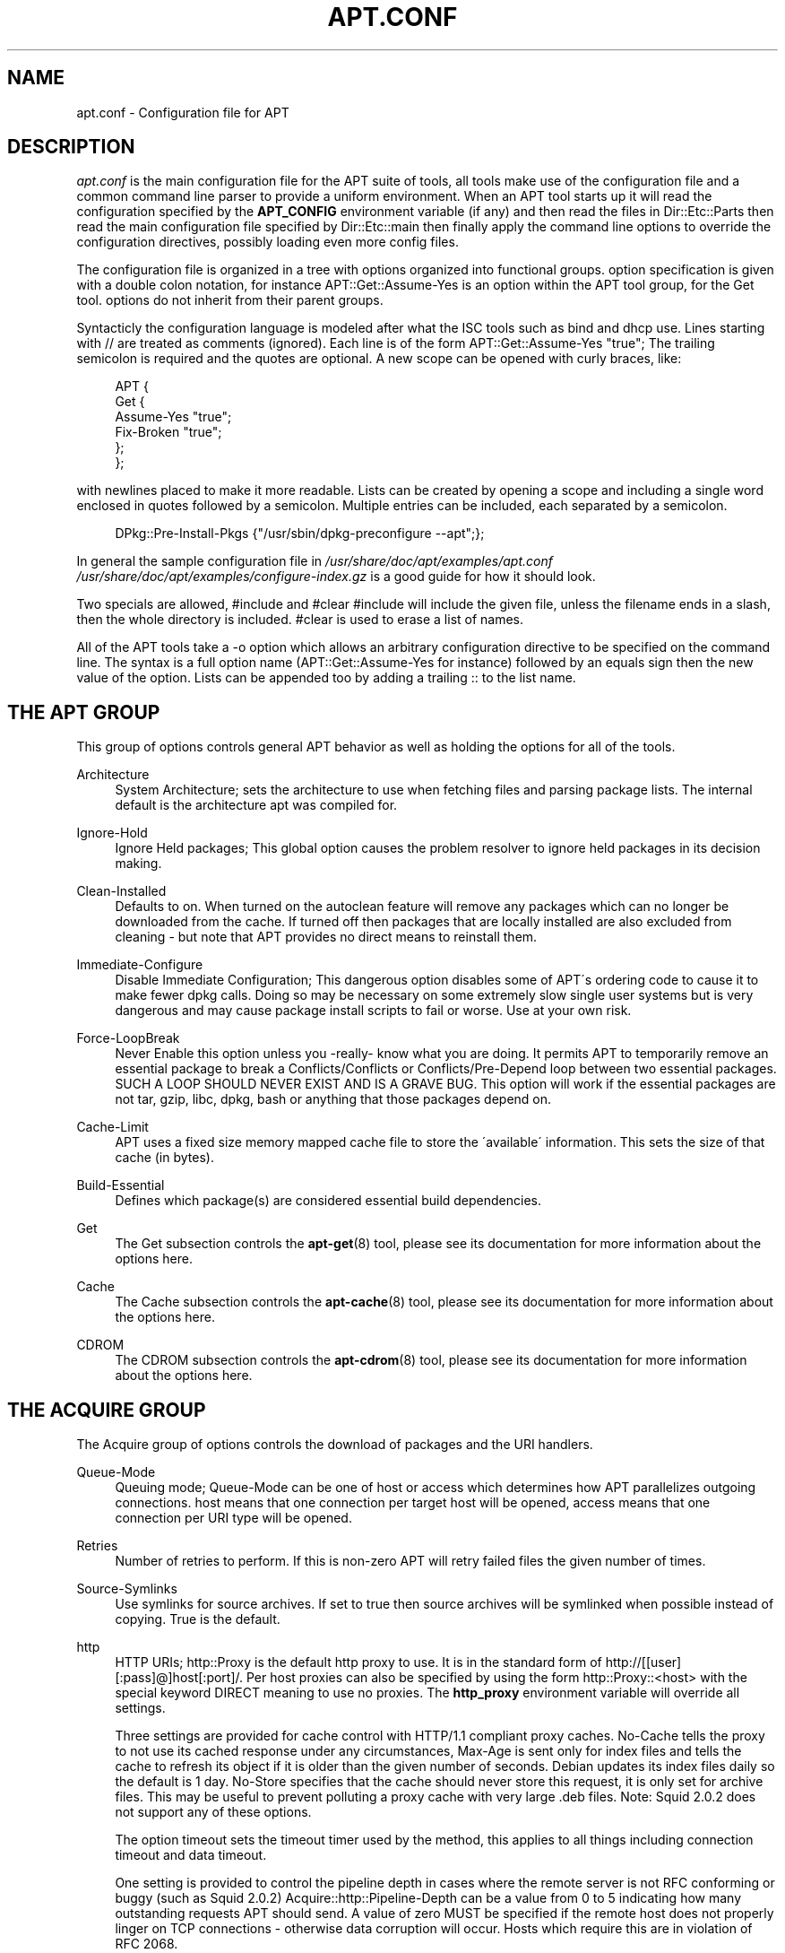 .\"     Title: apt.conf
.\"    Author: Jason Gunthorpe
.\" Generator: DocBook XSL Stylesheets v1.73.2 <http://docbook.sf.net/>
.\"      Date: 29 February 2004
.\"    Manual: 
.\"    Source: Linux
.\"
.TH "APT\.CONF" "5" "29 February 2004" "Linux" ""
.\" disable hyphenation
.nh
.\" disable justification (adjust text to left margin only)
.ad l
.SH "NAME"
apt.conf - Configuration file for APT
.SH "DESCRIPTION"
.PP
\fIapt\.conf\fR
is the main configuration file for the APT suite of tools, all tools make use of the configuration file and a common command line parser to provide a uniform environment\. When an APT tool starts up it will read the configuration specified by the
\fBAPT_CONFIG\fR
environment variable (if any) and then read the files in
Dir::Etc::Parts
then read the main configuration file specified by
Dir::Etc::main
then finally apply the command line options to override the configuration directives, possibly loading even more config files\.
.PP
The configuration file is organized in a tree with options organized into functional groups\. option specification is given with a double colon notation, for instance
APT::Get::Assume\-Yes
is an option within the APT tool group, for the Get tool\. options do not inherit from their parent groups\.
.PP
Syntacticly the configuration language is modeled after what the ISC tools such as bind and dhcp use\. Lines starting with
//
are treated as comments (ignored)\. Each line is of the form
APT::Get::Assume\-Yes "true";
The trailing semicolon is required and the quotes are optional\. A new scope can be opened with curly braces, like:
.sp
.RS 4
.nf
   
APT {
  Get {
    Assume\-Yes "true";
    Fix\-Broken "true";
  };
};
.fi
.RE
.PP
with newlines placed to make it more readable\. Lists can be created by opening a scope and including a single word enclosed in quotes followed by a semicolon\. Multiple entries can be included, each separated by a semicolon\.
.sp
.RS 4
.nf
   
DPkg::Pre\-Install\-Pkgs {"/usr/sbin/dpkg\-preconfigure \-\-apt";};
.fi
.RE
.PP
In general the sample configuration file in
\fI/usr/share/doc/apt/examples/apt\.conf\fR
\fI/usr/share/doc/apt/examples/configure\-index\.gz\fR
is a good guide for how it should look\.
.PP
Two specials are allowed,
#include
and
#clear
#include
will include the given file, unless the filename ends in a slash, then the whole directory is included\.
#clear
is used to erase a list of names\.
.PP
All of the APT tools take a \-o option which allows an arbitrary configuration directive to be specified on the command line\. The syntax is a full option name (APT::Get::Assume\-Yes
for instance) followed by an equals sign then the new value of the option\. Lists can be appended too by adding a trailing :: to the list name\.
.SH "THE APT GROUP"
.PP
This group of options controls general APT behavior as well as holding the options for all of the tools\.
.PP
Architecture
.RS 4
System Architecture; sets the architecture to use when fetching files and parsing package lists\. The internal default is the architecture apt was compiled for\.
.RE
.PP
Ignore\-Hold
.RS 4
Ignore Held packages; This global option causes the problem resolver to ignore held packages in its decision making\.
.RE
.PP
Clean\-Installed
.RS 4
Defaults to on\. When turned on the autoclean feature will remove any packages which can no longer be downloaded from the cache\. If turned off then packages that are locally installed are also excluded from cleaning \- but note that APT provides no direct means to reinstall them\.
.RE
.PP
Immediate\-Configure
.RS 4
Disable Immediate Configuration; This dangerous option disables some of APT\'s ordering code to cause it to make fewer dpkg calls\. Doing so may be necessary on some extremely slow single user systems but is very dangerous and may cause package install scripts to fail or worse\. Use at your own risk\.
.RE
.PP
Force\-LoopBreak
.RS 4
Never Enable this option unless you \-really\- know what you are doing\. It permits APT to temporarily remove an essential package to break a Conflicts/Conflicts or Conflicts/Pre\-Depend loop between two essential packages\. SUCH A LOOP SHOULD NEVER EXIST AND IS A GRAVE BUG\. This option will work if the essential packages are not tar, gzip, libc, dpkg, bash or anything that those packages depend on\.
.RE
.PP
Cache\-Limit
.RS 4
APT uses a fixed size memory mapped cache file to store the \'available\' information\. This sets the size of that cache (in bytes)\.
.RE
.PP
Build\-Essential
.RS 4
Defines which package(s) are considered essential build dependencies\.
.RE
.PP
Get
.RS 4
The Get subsection controls the
\fBapt-get\fR(8)
tool, please see its documentation for more information about the options here\.
.RE
.PP
Cache
.RS 4
The Cache subsection controls the
\fBapt-cache\fR(8)
tool, please see its documentation for more information about the options here\.
.RE
.PP
CDROM
.RS 4
The CDROM subsection controls the
\fBapt-cdrom\fR(8)
tool, please see its documentation for more information about the options here\.
.RE
.SH "THE ACQUIRE GROUP"
.PP
The
Acquire
group of options controls the download of packages and the URI handlers\.
.PP
Queue\-Mode
.RS 4
Queuing mode;
Queue\-Mode
can be one of
host
or
access
which determines how APT parallelizes outgoing connections\.
host
means that one connection per target host will be opened,
access
means that one connection per URI type will be opened\.
.RE
.PP
Retries
.RS 4
Number of retries to perform\. If this is non\-zero APT will retry failed files the given number of times\.
.RE
.PP
Source\-Symlinks
.RS 4
Use symlinks for source archives\. If set to true then source archives will be symlinked when possible instead of copying\. True is the default\.
.RE
.PP
http
.RS 4
HTTP URIs; http::Proxy is the default http proxy to use\. It is in the standard form of
http://[[user][:pass]@]host[:port]/\. Per host proxies can also be specified by using the form
http::Proxy::<host>
with the special keyword
DIRECT
meaning to use no proxies\. The
\fBhttp_proxy\fR
environment variable will override all settings\.
.sp
Three settings are provided for cache control with HTTP/1\.1 compliant proxy caches\.
No\-Cache
tells the proxy to not use its cached response under any circumstances,
Max\-Age
is sent only for index files and tells the cache to refresh its object if it is older than the given number of seconds\. Debian updates its index files daily so the default is 1 day\.
No\-Store
specifies that the cache should never store this request, it is only set for archive files\. This may be useful to prevent polluting a proxy cache with very large \.deb files\. Note: Squid 2\.0\.2 does not support any of these options\.
.sp
The option
timeout
sets the timeout timer used by the method, this applies to all things including connection timeout and data timeout\.
.sp
One setting is provided to control the pipeline depth in cases where the remote server is not RFC conforming or buggy (such as Squid 2\.0\.2)
Acquire::http::Pipeline\-Depth
can be a value from 0 to 5 indicating how many outstanding requests APT should send\. A value of zero MUST be specified if the remote host does not properly linger on TCP connections \- otherwise data corruption will occur\. Hosts which require this are in violation of RFC 2068\.
.RE
.PP
ftp
.RS 4
FTP URIs; ftp::Proxy is the default proxy server to use\. It is in the standard form of
ftp://[[user][:pass]@]host[:port]/
and is overridden by the
\fBftp_proxy\fR
environment variable\. To use a ftp proxy you will have to set the
ftp::ProxyLogin
script in the configuration file\. This entry specifies the commands to send to tell the proxy server what to connect to\. Please see
\fI/usr/share/doc/apt/examples/configure\-index\.gz\fR
for an example of how to do this\. The subsitution variables available are
$(PROXY_USER)
$(PROXY_PASS)
$(SITE_USER)
$(SITE_PASS)
$(SITE)
and
$(SITE_PORT)
Each is taken from it\'s respective URI component\.
.sp
The option
timeout
sets the timeout timer used by the method, this applies to all things including connection timeout and data timeout\.
.sp
Several settings are provided to control passive mode\. Generally it is safe to leave passive mode on, it works in nearly every environment\. However some situations require that passive mode be disabled and port mode ftp used instead\. This can be done globally, for connections that go through a proxy or for a specific host (See the sample config file for examples)\.
.sp
It is possible to proxy FTP over HTTP by setting the
\fBftp_proxy\fR
environment variable to a http url \- see the discussion of the http method above for syntax\. You cannot set this in the configuration file and it is not recommended to use FTP over HTTP due to its low efficiency\.
.sp
The setting
ForceExtended
controls the use of RFC2428
EPSV
and
EPRT
commands\. The defaut is false, which means these commands are only used if the control connection is IPv6\. Setting this to true forces their use even on IPv4 connections\. Note that most FTP servers do not support RFC2428\.
.RE
.PP
cdrom
.RS 4
CDROM URIs; the only setting for CDROM URIs is the mount point,
cdrom::Mount
which must be the mount point for the CDROM drive as specified in
\fI/etc/fstab\fR\. It is possible to provide alternate mount and unmount commands if your mount point cannot be listed in the fstab (such as an SMB mount and old mount packages)\. The syntax is to put
.sp
.RS 4
.nf
"/cdrom/"::Mount "foo";
.fi
.RE
.sp
within the cdrom block\. It is important to have the trailing slash\. Unmount commands can be specified using UMount\.
.RE
.PP
gpgv
.RS 4
GPGV URIs; the only option for GPGV URIs is the option to pass additional parameters to gpgv\.
gpgv::Options
Additional options passed to gpgv\.
.RE
.SH "DIRECTORIES"
.PP
The
Dir::State
section has directories that pertain to local state information\.
lists
is the directory to place downloaded package lists in and
status
is the name of the dpkg status file\.
preferences
is the name of the APT preferences file\.
Dir::State
contains the default directory to prefix on all sub items if they do not start with
\fI/\fR
or
\fI\./\fR\.
.PP
Dir::Cache
contains locations pertaining to local cache information, such as the two package caches
srcpkgcache
and
pkgcache
as well as the location to place downloaded archives,
Dir::Cache::archives\. Generation of caches can be turned off by setting their names to be blank\. This will slow down startup but save disk space\. It is probably prefered to turn off the pkgcache rather than the srcpkgcache\. Like
Dir::State
the default directory is contained in
Dir::Cache
.PP
Dir::Etc
contains the location of configuration files,
sourcelist
gives the location of the sourcelist and
main
is the default configuration file (setting has no effect, unless it is done from the config file specified by
\fBAPT_CONFIG\fR)\.
.PP
The
Dir::Parts
setting reads in all the config fragments in lexical order from the directory specified\. After this is done then the main config file is loaded\.
.PP
Binary programs are pointed to by
Dir::Bin\.
Dir::Bin::Methods
specifies the location of the method handlers and
gzip,
dpkg,
apt\-get
dpkg\-source
dpkg\-buildpackage
and
apt\-cache
specify the location of the respective programs\.
.PP
The configuration item
RootDir
has a special meaning\. If set, all paths in
Dir::
will be relative to
RootDir,
\fIeven paths that are specified absolutely\fR\. So, for instance, if
RootDir
is set to
\fI/tmp/staging\fR
and
Dir::State::status
is set to
\fI/var/lib/dpkg/status\fR, then the status file will be looked up in
\fI/tmp/staging/var/lib/dpkg/status\fR\.
.SH "APT IN DSELECT"
.PP
When APT is used as a
\fBdselect\fR(8)
method several configuration directives control the default behaviour\. These are in the
DSelect
section\.
.PP
Clean
.RS 4
Cache Clean mode; this value may be one of always, prompt, auto, pre\-auto and never\. always and prompt will remove all packages from the cache after upgrading, prompt (the default) does so conditionally\. auto removes only those packages which are no longer downloadable (replaced with a new version for instance)\. pre\-auto performs this action before downloading new packages\.
.RE
.PP
options
.RS 4
The contents of this variable is passed to
\fBapt-get\fR(8)
as command line options when it is run for the install phase\.
.RE
.PP
Updateoptions
.RS 4
The contents of this variable is passed to
\fBapt-get\fR(8)
as command line options when it is run for the update phase\.
.RE
.PP
PromptAfterUpdate
.RS 4
If true the [U]pdate operation in
\fBdselect\fR(8)
will always prompt to continue\. The default is to prompt only on error\.
.RE
.SH "HOW APT CALLS DPKG"
.PP
Several configuration directives control how APT invokes
\fBdpkg\fR(8)\. These are in the
DPkg
section\.
.PP
options
.RS 4
This is a list of options to pass to dpkg\. The options must be specified using the list notation and each list item is passed as a single argument to
\fBdpkg\fR(8)\.
.RE
.PP
Pre\-Invoke, Post\-Invoke
.RS 4
This is a list of shell commands to run before/after invoking
\fBdpkg\fR(8)\. Like
options
this must be specified in list notation\. The commands are invoked in order using
\fI/bin/sh\fR, should any fail APT will abort\.
.RE
.PP
Pre\-Install\-Pkgs
.RS 4
This is a list of shell commands to run before invoking dpkg\. Like
options
this must be specified in list notation\. The commands are invoked in order using
\fI/bin/sh\fR, should any fail APT will abort\. APT will pass to the commands on standard input the filenames of all \.deb files it is going to install, one per line\.
.sp
Version 2 of this protocol dumps more information, including the protocol version, the APT configuration space and the packages, files and versions being changed\. Version 2 is enabled by setting
DPkg::Tools::options::cmd::Version
to 2\.
cmd
is a command given to
Pre\-Install\-Pkgs\.
.RE
.PP
Run\-Directory
.RS 4
APT chdirs to this directory before invoking dpkg, the default is
\fI/\fR\.
.RE
.PP
Build\-options
.RS 4
These options are passed to
\fBdpkg-buildpackage\fR(1)
when compiling packages, the default is to disable signing and produce all binaries\.
.RE
.SH "DEBUG OPTIONS"
.PP
Most of the options in the
debug
section are not interesting to the normal user, however
Debug::pkgProblemResolver
shows interesting output about the decisions dist\-upgrade makes\.
Debug::NoLocking
disables file locking so APT can do some operations as non\-root and
Debug::pkgDPkgPM
will print out the command line for each dpkg invokation\.
Debug::IdentCdrom
will disable the inclusion of statfs data in CDROM IDs\.
Debug::Acquire::gpgv
Debugging of the gpgv method\.
.SH "EXAMPLES"
.PP
\fI/usr/share/doc/apt/examples/configure\-index\.gz\fR
is a configuration file showing example values for all possible options\.
.SH "FILES"
.PP
\fI/etc/apt/apt\.conf\fR
.SH "SEE ALSO"
.PP
\fBapt-cache\fR(8),
\fBapt-config\fR(8),
\fBapt_preferences\fR(5)\.
.SH "BUGS"
.PP
\fIAPT bug page\fR\&[1]\. If you wish to report a bug in APT, please see
\fI/usr/share/doc/debian/bug\-reporting\.txt\fR
or the
\fBreportbug\fR(1)
command\.
.SH "AUTHORS"
.PP
\fBJason Gunthorpe\fR
.sp -1n
.IP "" 4
Author.
.PP
\fBAPT team\fR
.sp -1n
.IP "" 4
Author.
.SH "NOTES"
.IP " 1." 4
APT bug page
.RS 4
\%http://bugs.debian.org/src:apt
.RE
